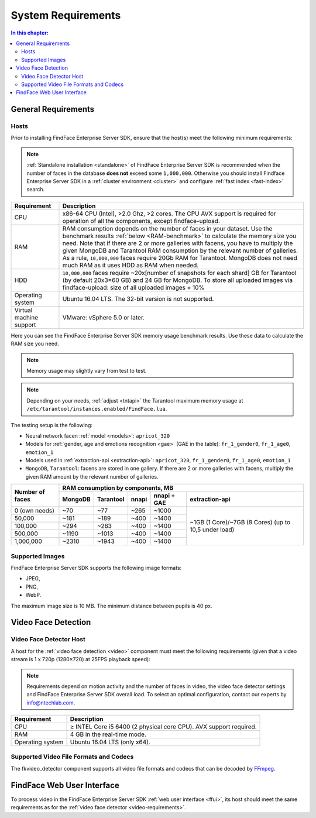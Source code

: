 .. _requirements:

**************************
System Requirements
**************************

.. contents:: In this chapter:

.. _general-requirements:

General Requirements
=============================

Hosts
--------------------

Prior to installing FindFace Enterprise Server SDK, ensure that the host(s) meet the following minimum requirements:

.. note::
    :ref:`Standalone installation <standalone>` of FindFace Enterprise Server SDK is recommended when the number of faces in the database **does not** exceed some ``1,000,000``. Otherwise you should install Findface Enterprise Server SDK in a :ref:`cluster environment <cluster>` and configure :ref:`fast index <fast-index>` search.


+--------------------+-----------------------------------------------------------------------------+
| Requirement        | Description                                                                 |
+====================+=============================================================================+
| CPU                | x86-64 CPU (Intel), >2.0 Ghz, >2 cores.                                     |
|                    | The CPU AVX support is required for operation of all the components,        |
|                    | except findface-upload.                                                     |
+--------------------+-----------------------------------------------------------------------------+
| RAM                | RAM consumption depends on the number of faces in your dataset.             |
|                    | Use the benchmark results :ref:`below <RAM-benchmark>` to calculate         |
|                    | the memory size you need.                                                   |
|                    | Note that if there are 2 or more galleries with facens, you have to         |
|                    | multiply the given MongoDB and Tarantool RAM consumption by the relevant    | 
|                    | number of galleries.                                                        |
|                    | As a rule, ``10,000,000`` faces require 20Gb RAM for Tarantool. MongoDB     |
|                    | does not need much RAM as it uses HDD as RAM when needed.                   |
+--------------------+-----------------------------------------------------------------------------+
| HDD                | ``10,000,000`` faces require ~20x[number of snapshots for each shard] GB    |
|                    | for Tarantool (by default 20x3=60 GB) and 24 GB for MongoDB.                |
|                    | To store all uploaded images via findface-upload:                           |
|                    | size of all uploaded images + 10%                                           |
+--------------------+-----------------------------------------------------------------------------+
| Operating system   | Ubuntu 16.04 LTS.                                                           |
|                    | The 32-bit version is not supported.                                        |
+--------------------+-----------------------------------------------------------------------------+
| Virtual machine    | VMware: vSphere 5.0 or later.                                               |
| support            |                                                                             |
+--------------------+-----------------------------------------------------------------------------+

.. _RAM-benchmark:

Here you can see the FindFace Enterprise Server SDK memory usage benchmark results. Use these data to calculate the RAM size you need.

.. note::
   Memory usage may slightly vary from test to test.

.. note::
   Depending on your needs, :ref:`adjust <tntapi>` the Tarantool maximum memory usage at ``/etc/tarantool/instances.enabled/FindFace.lua``. 

The testing setup is the following:

* Neural network facen :ref:`model <models>`: ``apricot_320``
* Models for :ref:`gender, age and emotions recognition <gae>` (GAE in the table): ``fr_1_gender0``, ``fr_1_age0``, ``emotion_1``
* Models used in :ref:`extraction-api <extraction-api>`: ``apricot_320``, ``fr_1_gender0``, ``fr_1_age0``, ``emotion_1``
* ``MongoDB``, ``Tarantool``: facens are stored in one gallery. If there are 2 or more galleries with facens, multiply the given RAM amount by the relevant number of galleries.


+-----------------+-----------------------------------------------------------------------------------------+
| Number of faces | RAM consumption by components, MB                                                       | 
|                 +-------------+--------------+----------+--------------------+----------------------------+   
|                 | MongoDB     | Tarantool    | nnapi    | nnapi + GAE        | extraction-api             |
+=================+=============+==============+==========+====================+============================+  
| 0 (own needs)   | ~70         | ~77          | ~265     | ~1000              | ~1GB (1 Core)/~7GB         |
+-----------------+-------------+--------------+----------+--------------------+ (8 Cores)                  |           
| 50,000          | ~181        | ~189         | ~400     | ~1400              | (up to 10,5 under load)    |
+-----------------+-------------+--------------+----------+--------------------+                            |
| 100,000         | ~294        | ~263         | ~400     | ~1400              |                            |
+-----------------+-------------+--------------+----------+--------------------+                            |
| 500,000         | ~1190       | ~1013        | ~400     | ~1400              |                            |
+-----------------+-------------+--------------+----------+--------------------+                            | 
| 1,000,000       | ~2310       | ~1943        | ~400     | ~1400              |                            |
+-----------------+-------------+--------------+----------+--------------------+----------------------------+  





Supported Images
-----------------------------

FindFace Enterprise Server SDK supports the following image formats:

* JPEG,
* PNG,
* WebP.

The maximum image size is 10 MB. The minimum distance between pupils is 40 px.


.. _video-requirements:

Video Face Detection
=================================

Video Face Detector Host
----------------------------------

A host for the :ref:`video face detection <video>` component must meet the following requirements (given that a video stream is 1 x 720p (1280×720) at 25FPS playback speed):

.. note:: 
     Requirements depend on motion activity and the number of faces in video, the video face detector settings and FindFace Enterprise Server SDK overall load. To select an optimal configuration, contact our experts by info@ntechlab.com.


+------------------------+-------------------------------------------------------------------------+
| Requirement            | Description                                                             |
+========================+=========================================================================+
| CPU                    | ≥ INTEL Core i5 6400 (2 physical core CPU). AVX support required.       |
+------------------------+-------------------------------------------------------------------------+
| RAM                    | 4 GB in the real-time mode.                                             |
+------------------------+-------------------------------------------------------------------------+
| Operating system       | Ubuntu 16.04 LTS (only x64).                                            |
+------------------------+-------------------------------------------------------------------------+


Supported Video File Formats and Codecs
-------------------------------------------------

The fkvideo_detector component supports all video file formats and codecs that can be decoded by `FFmpeg <https://www.ffmpeg.org/general.html#Supported-File-Formats_002c-Codecs-or-Features>`__. 


FindFace Web User Interface
=================================

To process video in the FindFace Enterprise Server SDK :ref:`web user interface <ffui>`, its host should meet the same requirements as for the :ref:`video face detector <video-requirements>`.


